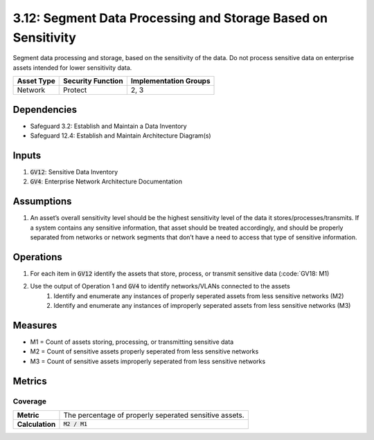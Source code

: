 3.12: Segment Data Processing and Storage Based on Sensitivity
==================================
Segment data processing and storage, based on the sensitivity of the data. Do not process sensitive data on enterprise assets intended for lower sensitivity data.

.. list-table::
	:header-rows: 1

	* - Asset Type
	  - Security Function
	  - Implementation Groups
	* - Network
	  - Protect
	  - 2, 3

Dependencies
------------
* Safeguard 3.2: Establish and Maintain a Data Inventory
* Safeguard 12.4: Establish and Maintain Architecture Diagram(s)

Inputs
------
#. :code:`GV12`: Sensitive Data Inventory
#. :code:`GV4`: Enterprise Network Architecture Documentation

Assumptions
----------
#. An asset’s overall sensitivity level should be the highest sensitivity level of the data it stores/processes/transmits. If a system contains any sensitive information, that asset should be treated accordingly, and should be properly separated from networks or network segments that don’t have a need to access that type of sensitive information.

Operations
----------
#. For each item in :code:`GV12` identify the assets that store, process, or transmit sensitive data (:code:`GV18: M1)
#. Use the output of Operation 1 and :code:`GV4` to identify networks/VLANs connected to the assets
	#. Identify and enumerate any instances of properly seperated assets from less sensitive networks (M2)
	#. Identify and enumerate any instances of improperly seperated assets from less sensitive networks (M3)

Measures
--------
* M1 = Count of assets storing, processing, or transmitting sensitive data
* M2 = Count of sensitive assets properly seperated from less sensitive networks 
* M3 = Count of sensitive assets improperly seperated from less sensitive networks

Metrics
-------

Coverage
^^^^^^^^^^^^^^^^^^^
.. list-table::

	* - **Metric**
	  - | The percentage of properly seperated sensitive assets.
	* - **Calculation**
	  - :code:`M2 / M1`


.. history
.. authors
.. license
